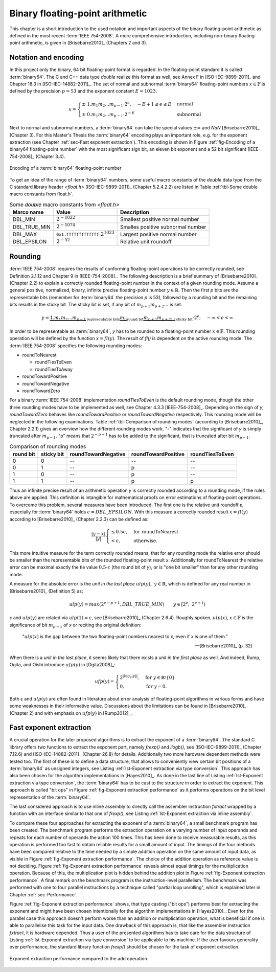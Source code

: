 .. _ch-ieee754:

********************************
Binary floating-point arithmetic
********************************

This chapter is a short introduction to the used notation and important aspects
of the binary floating-point arithmetic as defined in the most recent
:term:`IEEE 754-2008`. A more comprehensive introduction, including non-binary
floating-point arithmetic, is given in [Brisebarre2010]_ (Chapters 2 and 3).



Notation and encoding
=====================

In this project only the binary, 64 bit floating-point format is regarded. In
the floating-point standard it is called :term:`binary64`. The C and C++ data
type *double* realize this format as well, see Annex F in [ISO-IEC-9899-2011]_
and Chapter 18.3 in [ISO-IEC-14882-2011]_. The set of normal and subnormal
:term:`binary64` floating-point numbers :math:`x \in \mathbb{F}` is defined by
the precision :math:`p = 53` and the exponent constant :math:`E = 1023`.

.. math::
   x =
   \begin{cases}
   \pm \; 1.m_{1}m_{2} \dots m_{p-1} \cdot 2^{e},\quad - E + 1 \leq e \leq E
   & \text{normal} \\
   \pm \; 0.m_{1}m_{2} \dots m_{p-1} \cdot 2^{-E}
   & \text{subnormal}
   \end{cases}

Next to normal and subnormal numbers, a :term:`binary64` can take the special
values :math:`\pm \infty` and *NaN* [Brisebarre2010]_ (Chapter 3). For this
Master's Thesis the :term:`binary64` encoding plays an important role, e.g. for
the exponent extraction (see Chapter :ref:`sec-Fast exponent extraction`). This
encoding is shown in Figure :ref:`fig-Encoding of a binary64 floating-point
number` with the most significant sign bit, an eleven bit exponent and a 52 bit
significant [IEEE-754-2008]_ (Chapter 3.4).

.. figure:: _static/binary64.*
   :alt: Encoding of a binary64 floating-point number.
   :align: center
   :name: fig-Encoding of a binary64 floating-point number

   Encoding of a :term:`binary64` floating-point number

To get an idea of the range of :term:`binary64` numbers, some useful macro
constants of the *double* data type from the C standard library header
*<float.h>* [ISO-IEC-9899-2011]_ (Chapter 5.2.4.2.2) are listed in Table
:ref:`tbl-Some double macro constants from float.h`.

.. list-table:: Some *double* macro constants from *<float.h>*
   :header-rows: 1
   :name: tbl-Some double macro constants from float.h

   * - Marco name
     - Value
     - Description
   * - DBL\_MIN
     - :math:`2^{-1022}`
     - Smallest positive normal number
   * - DBL\_TRUE\_MIN
     - :math:`2^{-1074}`
     - Smalles positive subnormal number
   * - DBL\_MAX
     - :math:`\texttt{0x1.fffffffffffff} \cdot 2^{1023}`
     - Largest positive normal number
   * - DBL\_EPSILON
     - :math:`2^{-52}`
     - Relative unit roundoff



.. _sec-Rounding:

Rounding
========

:term:`IEEE 754-2008` requires the results of conforming floating-point
operations to be correctly rounded, see  Definition 2.1.12 and Chapter 9 in
[IEEE-754-2008]_. The following description is a brief summary of
[Brisebarre2010]_ (Chapter 2.2) to explain a correctly rounded floating-point
number in the context of a given rounding mode. Assume a general positive,
normalized, binary, infinite precise floating-point number :math:`y \in
\mathbb{R}`. Then the first *p* bits are the representable bits (remember for
:term:`binary64` the precision *p* is 53), followed by a rounding bit and the
remaining bits results in the sticky bit. The sticky bit is set, if any bit of
:math:`m_{p+1}m_{p+2} \dots` is set.

.. math::
   y = \underbrace{1.m_{1}m_{2} \dots m_{p-1}}_{\text{representable bits}}
   \underbrace{m_{p}}_{\text{round bit}}
   \underbrace{m_{p+1}m_{p+2} \dots}_{\text{sticky bit}} \cdot 2^{e},
   \quad -\infty < e < \infty

In order to be representable as :term:`binary64`, *y* has to be rounded to a
floating-point number :math:`x \in \mathbb{F}`. This rounding operation will be
defined by the function :math:`x = fl(y)`. The result of *fl()* is dependent on
the active rounding mode. The :term:`IEEE 754-2008` specifies the following
rounding modes:

* roundToNearest

  * roundTiesToEven
  * roundTiesToAway

* roundTowardPositive
* roundTowardNegative
* roundTowardZero

For a binary :term:`IEEE 754-2008` implementation *roundTiesToEven* is the
default rounding mode, though the other three rounding modes have to be
implemented as well, see Chapter 4.3.3 [IEEE-754-2008]_. Depending on the sign
of *y*, *roundTowardZero* behaves like *roundTowardPositive* or
*roundTowardNegative* respectively. This rounding mode will be neglected in the
following examinations. Table :ref:`tbl-Comparison of rounding modes` (according
to [Brisebarre2010]_, Chapter 2.2.1) gives an overview how the different
rounding modes work. "-" indicates that the significant of *y* is simply
truncated after :math:`m_{p-1}`. "p" means that :math:`2^{-p+1}` has to be added
to the significant, that is truncated after bit :math:`m_{p-1}`.

.. csv-table:: Comparison of rounding modes
   :header: "round bit", "sticky bit", "roundTowardNegative", "roundTowardPositive", "roundTiesToEven"
   :name: tbl-Comparison of rounding modes

   0, 0, "--", "--", "--"
   0, 1, "--", "p", "--"
   1, 0, "--", "p", "--"
   1, 1, "--", "p", "p"

Thus an infinite precise result of an arithmetic operation *y* is correctly
rounded according to a rounding mode, if the rules above are applied.  This
definition is intangible for mathematical proofs on error estimations of
floating-point operations. To overcome this problem, several measures have been
introduced. The first one is the relative unit roundoff ε, especially for
:term:`binary64` holds :math:`\epsilon = DBL\_EPSILON`. With this measure a
correctly rounded result :math:`x = fl(y)` according to [Brisebarre2010]_
(Chapter 2.2.3) can be defined as:

.. math::
   \dfrac{\vert y - x \vert}{\vert y \vert}
   \begin{cases}
   \leq 0.5\epsilon, & \text{for roundToNearest} \\
   < \epsilon, & \text{otherwise.}
   \end{cases}

This more intuitive measure for the term correctly rounded means, that for any
rounding mode the relative error should be smaller than the representable bits
of the rounded floating-point result *x*. Additionally for roundToNearest the
relative error can be maximal exactly the tie value :math:`0.5 \cdot \epsilon`
(the round bit of *y*), or is "one bit smaller" than for any other rounding
mode.

A measure for the absolute error is the *unit in the last place*
:math:`ulp(y),\; y \in \mathbb{R}`, which is defined for any real number in
[Brisebarre2010]_ (Definition 5) as:

.. math::
   ulp(y) = max(2^{e-p+1}, DBL\_TRUE\_MIN)
   \qquad y \in \left[2^{e}, \; 2^{e + 1}\right)

ε and :math:`ulp(y)` are related via :math:`ulp(1) = \epsilon`, see
[Brisebarre2010]_ (Chapter 2.6.4). Roughly spoken, :math:`ulp(x)`, :math:`x \in
\mathbb{F}` is the significance of bit :math:`m_{p-1}` of *x* or reciting the
original definition:

   ":math:`ulp(x)` is the gap between the two floating-point numbers
   nearest to *x*, even if *x* is one of them."

   -- [Brisebarre2010]_ (p. 32)

When there is a *unit in the last place*, it seems likely that there exists a
*unit in the first place* as well. And indeed, Rump, Ogita, and Oishi introduce
:math:`ufp(y)` in [Ogita2008]_:

.. math::
  ufp(y) =
  \begin{cases}
  2^{\lfloor \log_{2} \lvert y \rvert \rfloor},
  & \text{for } y \in \mathbb{R} \setminus \{ 0 \} \\
  0, & \text{for } y = 0.
  \end{cases}

Both ε and :math:`ulp(y)` are often found in literature about error analysis of
floating-point algorithms in various forms and have some weaknesses in their
informative value. Discussions about the limitations can be found in
[Brisebarre2010]_ (Chapter 2) and with emphasis on :math:`ufp(y)` in
[Rump2012]_.



.. _sec-Fast exponent extraction:

Fast exponent extraction
========================

A crucial operation for the later proposed algorithms is to extract the exponent
of a :term:`binary64`. The standard C library offers two functions to extract
the exponent part, namely *frexp()* and *ilogb()*, see [ISO-IEC-9899-2011]_
(Chapter 7.12.6) and [ISO-IEC-14882-2011]_ (Chapter 26.8) for details.
Additionally two more hardware dependent methods were tested too. The first of
these is to define a data structure, that allows to conveniently view certain
bit positions of a :term:`binary64` as unsigned integers, see Listing
:ref:`lst-Exponent extraction via type conversion`. This approach has also been
chosen for the algorithm implementations in [Hayes2010]_. As done in the last
line of Listing :ref:`lst-Exponent extraction via type conversion`, the
:term:`binary64` has to be cast to the structure in order to extract the
exponent. This approach is called "bit ops" in Figure :ref:`fig-Exponent
extraction performance` as it performs operations on the bit level
representation of the :term:`binary64`.

.. code-block:: c
   :caption: Exponent extraction via type conversion
   :name: lst-Exponent extraction via type conversion
   :linenos:

   typedef struct {
     unsigned mantissa_low:32;
     unsigned mantissa_high:20;
     unsigned exponent:11;
     unsigned sign:1;
   } ieee754_double;

   /* ... */

   double d = 1.0;
   unsigned exponent = ((ieee754_double *) &d)->exponent;

The last considered approach is to use inline assembly to directly call the
assembler instruction *fxtract* wrapped by a function with an interface similar
to that one of *frexp()*, see Listing :ref:`lst-Exponent extraction via inline
assembly`.

.. code-block:: c
   :caption: Exponent extraction via inline assembly
   :name: lst-Exponent extraction via inline assembly
   :linenos:

   inline 
   double asm_fxtract (const double input, int *exponent) {
     double result = 0.0;
     double exp = 0.0;
     __asm__ ("fxtract": "=t" (result), "=u" (exp):"0" (input));
     *exponent = (int) exp;
     return result;
   }

To compare these four approaches for extracting the exponent of a
:term:`binary64`, a small benchmark program has been created. The benchmark
program performs the extraction operation on a varying number of input operands
and repeats for each number of operands the action 100 times. This has been done
to receive measurable results, as this operation is performed too fast to obtain
reliable results for a small amount of input. The timings of the four methods
have been compared relative to the time needed by a simple addition operation on
the same amount of input data, as visible in Figure :ref:`fig-Exponent
extraction performance`. The choice of the addition operation as reference value
is not deciding. Figure :ref:`fig-Exponent extraction performance` reveals
almost equal timings for the multiplication operation. Because of this, the
multiplication plot is hidden behind the addition plot in Figure
:ref:`fig-Exponent extraction performance`. A final remark on the benchmark
program is the instruction-level parallelism. The benchmark was performed with
one to four parallel instructions by a technique called "partial loop
unrolling", which is explained later in Chapter :ref:`sec-Performance`.

Figure :ref:`fig-Exponent extraction performance` shows, that type casting ("bit
ops") performs best for extracting the exponent and might have been chosen
intentionally for the algorithm implementations in [Hayes2010]_. Even for the
parallel case this approach doesn't perform worse than an addition or
multiplication operation, what is beneficial if one is able to parallelise this
task for the input data. One drawback of this approach is, that like the
assembler instruction *fxtract*, it is hardware depended. Thus a user of the
presented algorithms has to take care for the data structure of Listing
:ref:`lst-Exponent extraction via type conversion` to be applicable to his
machine. If the user favours generality over performance, the standard library
function *frexp()* should be chosen for the task of exponent extraction.

.. figure:: _static/benchmark_decomposition.*
   :alt: Exponent extraction performance.
   :align: center
   :name: fig-Exponent extraction performance

   Exponent extraction performance compared to the add operation.

